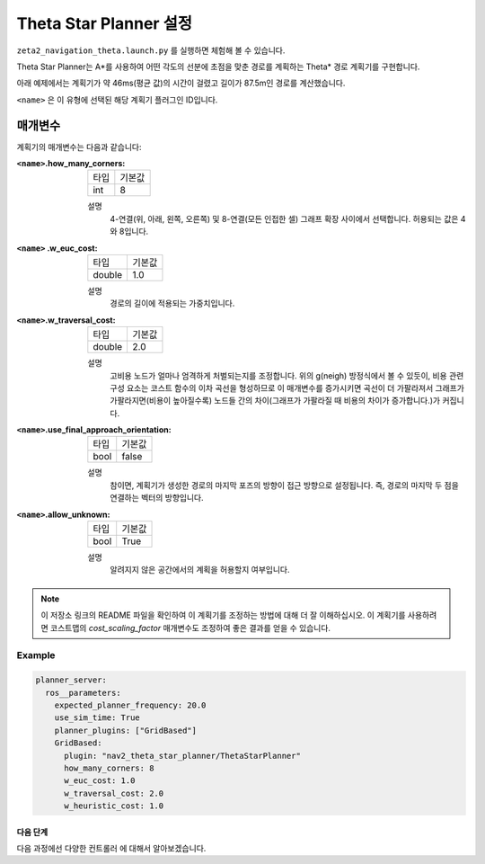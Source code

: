 Theta Star Planner 설정
==========================

``zeta2_navigation_theta.launch.py`` 를 실행하면 체험해 볼 수 있습니다.

Theta Star Planner는 A*를 사용하여 어떤 각도의 선분에 초점을 맞춘 경로를 계획하는 Theta* 경로 계획기를 구현합니다.

아래 예제에서는 계획기가 약 46ms(평균 값)의 시간이 걸렸고 길이가 87.5m인 경로를 계산했습니다.

.. image:: thetastar/00-37.png
    :width: 640px
    :align: center
    :alt: Theta* 계획기가 생성한 경로


``<name>`` 은 이 유형에 선택된 해당 계획기 플러그인 ID입니다.

매개변수
##########

계획기의 매개변수는 다음과 같습니다:

:``<name>``.how_many_corners: 

  ============== =======
  타입           기본값
  -------------- -------
  int            8  
  ============== =======

  설명
    4-연결(위, 아래, 왼쪽, 오른쪽) 및 8-연결(모든 인접한 셀) 그래프 확장 사이에서 선택합니다. 허용되는 값은 4와 8입니다.


:``<name>`` .w_euc_cost: 

  ============== =======
  타입           기본값
  -------------- -------
  double         1.0  
  ============== =======

  설명
  	경로의 길이에 적용되는 가중치입니다. 


:``<name>``.w_traversal_cost: 
  
  ============== =======
  타입           기본값
  -------------- -------
  double         2.0 
  ============== =======

  설명
    고비용 노드가 얼마나 엄격하게 처벌되는지를 조정합니다. 위의 g(neigh) 방정식에서 볼 수 있듯이, 비용 관련 구성 요소는 코스트 함수의 이차 곡선을 형성하므로 이 매개변수를 증가시키면 곡선이 더 가팔라져서 그래프가 가팔라지면(비용이 높아질수록) 노드들 간의 차이(그래프가 가팔라질 때 비용의 차이가 증가합니다.)가 커집니다.

:``<name>``.use_final_approach_orientation:

  ====== =======
  타입   기본값                                                   
  ------ -------
  bool   false      
  ====== =======

  설명
    참이면, 계획기가 생성한 경로의 마지막 포즈의 방향이 접근 방향으로 설정됩니다. 즉, 경로의 마지막 두 점을 연결하는 벡터의 방향입니다.

:``<name>``.allow_unknown:

  ==== =======
  타입 기본값                                                   
  ---- -------
  bool True            
  ==== =======

  설명
    알려지지 않은 공간에서의 계획을 허용할지 여부입니다.

.. note::
  이 저장소 링크의 README 파일을 확인하여 이 계획기를 조정하는 방법에 대해 더 잘 이해하십시오.
  이 계획기를 사용하려면 코스트맵의 `cost_scaling_factor` 매개변수도 조정하여 좋은 결과를 얻을 수 있습니다.

Example
*******

.. code-block:: yaml
  
  planner_server:
    ros__parameters:
      expected_planner_frequency: 20.0
      use_sim_time: True
      planner_plugins: ["GridBased"]
      GridBased:
        plugin: "nav2_theta_star_planner/ThetaStarPlanner"
        how_many_corners: 8
        w_euc_cost: 1.0
        w_traversal_cost: 2.0
        w_heuristic_cost: 1.0


다음 단계
----------

다음 과정에선 다양한 ``컨트롤러`` 에 대해서 알아보겠습니다.